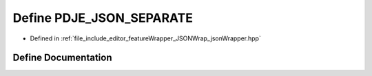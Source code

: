 .. _exhale_define_json_wrapper_8hpp_1a692eb1c09064e09d157c813583852103:

Define PDJE_JSON_SEPARATE
=========================

- Defined in :ref:`file_include_editor_featureWrapper_JSONWrap_jsonWrapper.hpp`


Define Documentation
--------------------


.. doxygendefine:: PDJE_JSON_SEPARATE
   :project: Project_DJ_Engine